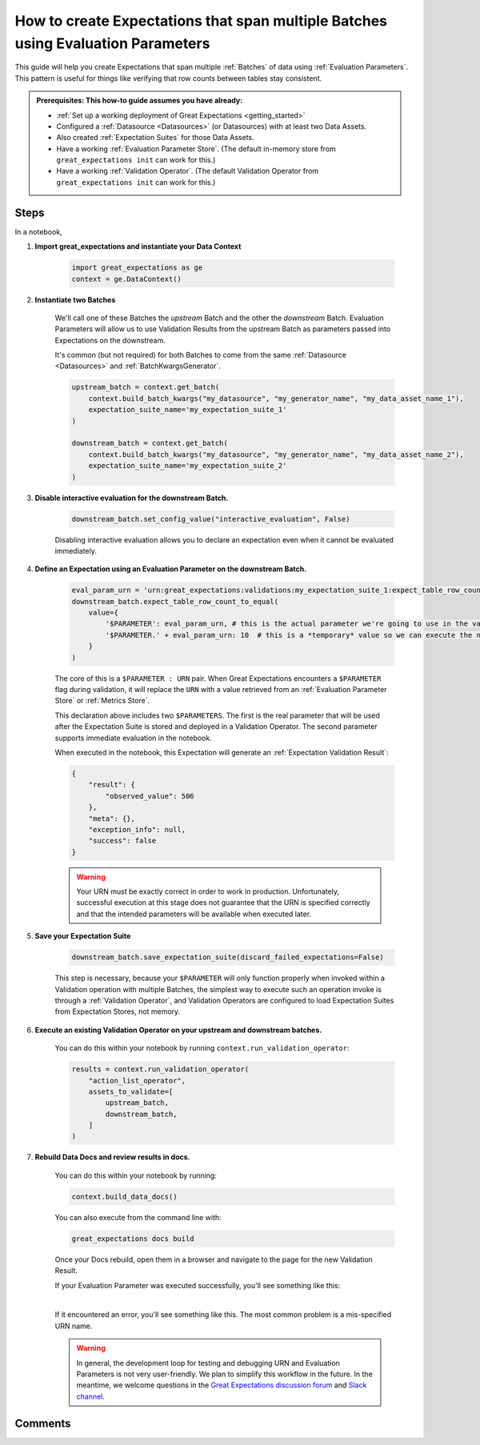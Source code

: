 .. _how_to_guides__creating_and_editing_expectations__how_to_create_expectations_that_span_multiple_tables_using_evaluation_parameters:

How to create Expectations that span multiple Batches using Evaluation Parameters
=================================================================================

This guide will help you create Expectations that span multiple :ref:`Batches` of data using :ref:`Evaluation Parameters`. This pattern is useful for things like verifying that row counts between tables stay consistent.



.. admonition:: Prerequisites: This how-to guide assumes you have already:

  - :ref:`Set up a working deployment of Great Expectations <getting_started>`
  - Configured a :ref:`Datasource <Datasources>` (or Datasources) with at least two Data Assets.
  - Also created :ref:`Expectation Suites` for those Data Assets.
  - Have a working :ref:`Evaluation Parameter Store`. (The default in-memory store from ``great_expectations init`` can work for this.)
  - Have a working :ref:`Validation Operator`. (The default Validation Operator from ``great_expectations init`` can work for this.)

Steps
-----

In a notebook, 

#. **Import great_expectations and instantiate your Data Context**

    .. code-block:: python

        import great_expectations as ge
        context = ge.DataContext()

#. **Instantiate two Batches**

    We'll call one of these Batches the *upstream* Batch and the other the *downstream* Batch. Evaluation Parameters will allow us to use Validation Results from the upstream Batch as parameters passed into Expectations on the downstream.
    
    It's common (but not required) for both Batches to come from the same :ref:`Datasource <Datasources>` and :ref:`BatchKwargsGenerator`.

    .. code-block:: python

        upstream_batch = context.get_batch(
            context.build_batch_kwargs("my_datasource", "my_generator_name", "my_data_asset_name_1"),
            expectation_suite_name='my_expectation_suite_1'
        )

        downstream_batch = context.get_batch(
            context.build_batch_kwargs("my_datasource", "my_generator_name", "my_data_asset_name_2"),
            expectation_suite_name='my_expectation_suite_2'
        )

#. **Disable interactive evaluation for the downstream Batch.**

    .. code-block:: python

        downstream_batch.set_config_value("interactive_evaluation", False)

    Disabling interactive evaluation allows you to declare an expectation even when it cannot be evaluated immediately.

#. **Define an Expectation using an Evaluation Parameter on the downstream Batch.**

    .. code-block:: python

        eval_param_urn = 'urn:great_expectations:validations:my_expectation_suite_1:expect_table_row_count_to_be_between.result.observed_value'
        downstream_batch.expect_table_row_count_to_equal(
            value={
                '$PARAMETER': eval_param_urn, # this is the actual parameter we're going to use in the validation
                '$PARAMETER.' + eval_param_urn: 10  # this is a *temporary* value so we can execute the notebook
            }
        )
    
    The core of this is a ``$PARAMETER : URN`` pair. When Great Expectations encounters a ``$PARAMETER`` flag during validation, it will replace the ``URN`` with a value retrieved from an :ref:`Evaluation Parameter Store` or :ref:`Metrics Store`.
    
    This declaration above includes two ``$PARAMETERS``. The first is the real parameter that will be used after the Expectation Suite is stored and deployed in a Validation Operator. The second parameter supports immediate evaluation in the notebook.

    When executed in the notebook, this Expectation will generate an :ref:`Expectation Validation Result`:

    .. code-block:: python

        {
            "result": {
                "observed_value": 506
            },
            "meta": {},
            "exception_info": null,
            "success": false
        }

    .. warning::

        Your URN must be exactly correct in order to work in production. Unfortunately, successful execution at this stage does not guarantee that the URN is specified correctly and that the intended parameters will be available when executed later.
        
#. **Save your Expectation Suite**

    .. code-block:: python

        downstream_batch.save_expectation_suite(discard_failed_expectations=False)

    This step is necessary, because your ``$PARAMETER`` will only function properly when invoked within a Validation operation with multiple Batches, the simplest way to execute such an operation invoke is through a :ref:`Validation Operator`, and Validation Operators are configured to load Expectation Suites from Expectation Stores, not memory.

#. **Execute an existing Validation Operator on your upstream and downstream batches.**

    You can do this within your notebook by running ``context.run_validation_operator``:

    .. code-block:: python

        results = context.run_validation_operator(
            "action_list_operator",
            assets_to_validate=[
                upstream_batch,
                downstream_batch,
            ]
        )

#. **Rebuild Data Docs and review results in docs.**

    You can do this within your notebook by running:

    .. code-block:: python

        context.build_data_docs()

    You can also execute from the command line with:

    .. code-block:: bash

        great_expectations docs build

    Once your Docs rebuild, open them in a browser and navigate to the page for the new Validation Result.

    If your Evaluation Parameter was executed successfully, you'll see something like this:

    .. image:: ../../images/evaluation_parameter_success.png

    |

    If it encountered an error, you'll see something like this. The most common problem is a mis-specified URN name.

    .. image:: ../../images/evaluation_parameter_error.png

    .. warning::
        
        In general, the development loop for testing and debugging URN and Evaluation Parameters is not very user-friendly. We plan to simplify this workflow in the future. In the meantime, we welcome questions in the `Great Expectations discussion forum <discuss.great_expectations.io>`_ and `Slack channel <great_expectations.io/slack>`_.


Comments
--------

.. discourse::
    :topic_identifier: 206

